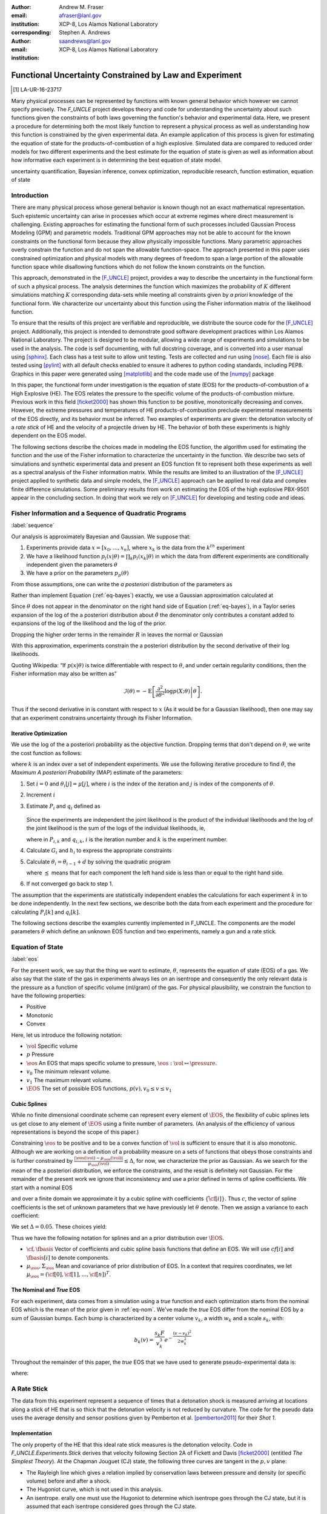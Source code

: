
:author: Andrew M. Fraser
:email: afraser@lanl.gov
:institution: XCP-8, Los Alamos National Laboratory
:corresponding:

:author: Stephen A. Andrews
:email: saandrews@lanl.gov
:institution: XCP-8, Los Alamos National Laboratory

.. latex::

    \newcommand{\dmudc}{\left(\frac{\partial \mu(c)}{\partial c} \right)}
    \newcommand{\normal}[2]{{\cal N}\left( #1,#2 \right)}
    \newcommand{\normalexp}[3]{ -\frac{1}{2}
      (#1 - #2)^T #3^{-1} (#1 - #2) }
    \newcommand{\La}{{\cal L}}
    \newcommand{\fnom}{\tilde f}
    \newcommand{\fhat}{\hat f}
    \newcommand{\COST}{\cal C}
    \newcommand{\LL}{{\cal L}}
    \newcommand{\Fisher}{{\cal I}}
    \newcommand{\Prob}{\text{Prob}}
    \newcommand{\field}[1]{\mathbb{#1}}
    \newcommand\REAL{\field{R}}
    \newcommand\Z{\field{Z}}
    \newcommand{\partialfixed}[3]{\left. \frac{\partial #1}{\partial#2}\right|_#3}
    \newcommand{\partiald}[2]{\frac{\partial #1}{\partial #2}}
    \newcommand{\argmin}{\operatorname*{argmin}}
    \newcommand{\argmax}{\operatorname*{argmax}}
    \newcommand\norm[1]{\left|#1\right|}
    \newcommand\bv{\mathbf{v}}
    \newcommand\bt{\mathbf{t}}
    \newcommand\vol{v}        % specific volume
    \newcommand{\pressure}{p}
    \newcommand{\eos}{f}
    \newcommand{\eosnom}{\tilde f}
    \newcommand{\EOS}{{\cal F}}
    \newcommand{\data}{y}
    \newcommand{\DATA}{{\cal Y}}
    \newcommand\Vfunc{\mathbb{V}}
    \newcommand\Vt{\mathbf{V}}
    \newcommand\vexp{V_{\rm{exp}}}
    \newcommand\texp{T_{\rm{exp}}}
    \newcommand\cf{c_f}
    \newcommand\cv{c_v}
    \newcommand\fbasis{b_f}
    \newcommand\vbasis{b_v}
    \newcommand\tsim{{\mathbf t}_{\rm{sim}}}
    \newcommand\DVDf{\partiald{\Vt}{f}}
    \newcommand\Lbb{\mathbb{L}}
    \newcommand\epv{\epsilon_v}
    \newcommand\epf{\epsilon_f}
	      
==========================================================
 Functional Uncertainty Constrained by Law and Experiment
==========================================================

.. [1] LA-UR-16-23717

.. class:: abstract

   Many physical processes can be represented by functions with known
   general behavior which however we cannot specify precisely. The
   `F_UNCLE` project develops theory and code for understanding the
   uncertainty about such functions given the constraints of both laws
   governing the function's behavior and experimental data. Here, we
   present a procedure for determining both the most likely function
   to represent a physical process as well as understanding how this
   function is constrained by the given experimental data. An example
   application of this process is given for estimating the equation of
   state for the products-of-combustion of a high explosive. Simulated
   data are compared to reduced order models for two different
   experiments and the best estimate for the equation of state is
   given as well as information about how informative each experiment
   is in determining the best equation of state model.
     
.. class:: keywords

   uncertainty quantification, Bayesian inference, convex
   optimization, reproducible research, function estimation, equation
   of state

Introduction
============

There are many physical process whose general behavior is known though
not an exact mathematical representation. Such epistemic uncertainty
can arise in processes which occur at extreme regimes where direct
measurement is challenging. Existing approaches for estimating the
functional form of such processes included Gaussian Process Modeling
(GPM) and parametric models. Traditional GPM approaches may not be
able to account for the known constraints on the functional form
because they allow physically impossible functions. Many parametric
approaches overly constrain the function and do not span the allowable
function-space. The approach presented in this paper uses constrained
optimization and physical models with many degrees of freedom to span
a large portion of the allowable function space while disallowing
functions which do not follow the known constraints on the function.

This approach, demonstrated in the [F_UNCLE]_ project, provides a way
to describe the uncertainty in the functional form of such a physical
process. The analysis determines the function which maximizes the
probability of :math:`K` different simulations matching :math:`K`
corresponding data-sets while meeting all constraints given by *a
priori* knowledge of the functional form.  We characterize our
uncertainty about this function using the Fisher information matrix of
the likelihood function.

To ensure that the results of this project are verifiable and
reproducible, we distribute the source code for the [F_UNCLE]_
project.  Additionally, this project is intended to demonstrate good
software development practices within Los Alamos National
Laboratory. The project is designed to be modular, allowing a wide
range of experiments and simulations to be used in the analysis. The
code is self documenting, with full docstring coverage, and is
converted into a user manual using [sphinx]_. Each class has a test
suite to allow unit testing. Tests are collected and run using
[nose]_. Each file is also tested using [pylint]_ with all default
checks enabled to ensure it adheres to python coding standards,
including PEP8.  Graphics in this paper were generated using
[matplotlib]_ and the code made use of the [numpy]_ package

In this paper, the functional form under investigation is the equation
of state (EOS) for the products-of-combustion of a High Explosive
(HE). The EOS relates the pressure to the specific volume of the
products-of-combustion mixture. Previous work in this field
[ficket2000]_ has shown this function to be positive, monotonically
decreasing and convex. However, the extreme pressures and temperatures
of HE products-of-combustion preclude experimental measurements of the
EOS directly, and its behavior must be inferred.  Two examples of
experiments are given: the detonation velocity of a *rate stick* of HE
and the velocity of a projectile driven by HE. The behavior of both
these experiments is highly dependent on the EOS model.

The following sections describe the choices made in modeling the EOS
function, the algorithm used for estimating the function and the use
of the Fisher information to characterize the uncertainty in the
function.  We describe two sets of simulations and synthetic
experimental data and present an EOS function fit to represent both
these experiments as well as a spectral analysis of the Fisher
information matrix.  While the results are limited to an illustration
of the [F_UNCLE]_ project applied to synthetic data and simple models,
the [F_UNCLE]_ approach can be applied to real data and complex finite
difference simulations. Some preliminary results from work on
estimating the EOS of the high explosive PBX-9501 appear in the
concluding section.  In doing that work we rely on [F_UNCLE]_ for
developing and testing code and ideas.


Fisher Information and a Sequence of Quadratic Programs
=======================================================
:label:`sequence`


Our analysis is approximately Bayesian and Gaussian. We suppose that:

#. Experiments provide data :math:`x=[x_0,\ldots,x_n]`, where
   :math:`x_k` is the data from the :math:`k^{th}` experiment

#. We have a likelihood function :math:`p_l(x|\theta) = \prod_k
   p_l(x_k|\theta)` in which the data from different experiments are
   conditionally independent given the parameters :math:`\theta`

#. We have a prior on the parameters :math:`p_p(\theta)`

From those assumptions, one can write the *a posteriori* distribution of
the parameters as

.. math::
   :label: eq-bayes

   p(\theta|x) = \frac{p_l(x|\theta) p_p(\theta)}{\int p_l(x|\phi) p_p(x) d\phi}.

Rather than implement Equation (:ref:`eq-bayes`) exactly, we use a
Gaussian approximation calculated at

.. math::
   :label: eq-map

   \hat \theta \equiv {\operatorname*{argmax}}_{\phi} p(\theta|x).

Since :math:`\theta` does not appear in the denominator on the right
hand side of Equation (:ref:`eq-bayes`), in a Taylor series expansion
of the log of the a posteriori distribution about :math:`\hat \theta`
the denominator only contributes a constant added to expansions of the
log of the likelihood and the log of the prior.

.. math::
   :type: align

   &\log \left( p(\theta|x) \right) = \log \left( \frac{p_l(x|\hat \theta)
         p_p(\hat \theta)}{\int p_l(x|\phi) p_p(x) d\phi} \right) \nonumber \\
     &\qquad~+ \frac{1}{2}
     \left( \theta - \hat \theta \right)^T \left(
       \frac{d^2 \log\left( p_l(x|\phi) \right) }{d\phi^2} +
       \frac{d^2 \log \left( p_p(\phi) \right) }{d\phi^2} 
     \right)_{\phi=\hat \theta} \left( \theta - \hat \theta \right)\\&\qquad + R \nonumber \\
     \label{eq:taylor}
     &\qquad\equiv C + \frac{1}{2}
     \left( \theta - \hat \theta \right)^T H \left( \theta - \hat \theta \right)
     + R

Dropping the higher order terms in the remainder :math:`R` in leaves
the normal or Gaussian

.. math::
   :type: align

   \theta|x &\sim {{\cal N}\left( \hat \theta,\Sigma = H^{-1} \right)}\\
     p(\theta|x) &= \frac{1}{\sqrt{(2\pi)^{k}|\Sigma|}} \exp\left(
       -\frac{1}{2}(\theta-\hat\theta)^\mathrm{T}\Sigma^{-1}
        (\theta-\hat\theta) \right).

With this approximation, experiments constrain the a posteriori
distribution by the second derivative of their log likelihoods.

Quoting Wikipedia: “If :math:`p(x|\theta)` is twice differentiable with
respect to :math:`\theta`, and under certain regularity conditions, then
the Fisher information may also be written as”

.. math::

   \mathcal{I}(\theta) = - \operatorname{E}
     \left[\left. \frac{\partial^2}{\partial\theta^2} \log
         p(X;\theta)\right|\theta \right].

Thus if the second derivative in is constant with respect to :math:`x`
(As it would be for a Gaussian likelihood), then one may say that an
experiment constrains uncertainty through its Fisher Information.

Iterative Optimization
----------------------

We use the log of the a posteriori probability as the objective function.
Dropping terms that don't depend on :math:`\theta`, we write the cost function
as follows:

.. math::
   :type: align

     C(\theta) &\equiv -\log(p(\theta)) - \sum_k \log(p(x_k|\theta)) \\
     &\equiv \frac{1}{2} (\theta-\mu)^T \Sigma^{-1} (\theta-\mu) - 
     \sum_k \log(p(x_k|\theta)),

where :math:`k` is an index over a set of independent experiments. We
use the following iterative procedure to find :math:`\hat \theta`, the
*Maximum A posteriori Probability* (MAP) estimate of the parameters:

#. Set :math:`i=0` and :math:`\theta_i[j] = \mu[j]`, where :math:`i` is the
   index of the iteration and :math:`j` is index of the components of
   :math:`\theta`.

#. Increment :math:`i`

#. Estimate :math:`P_i` and :math:`q_i` defined as

      .. math::
	 :type: align

	 q_i^T &\equiv \left. \frac{d}{d\theta} C(\theta)\right|_{\theta=\theta_{i-1}} \\
	     P_i &\equiv \left. \frac{d^2}{d\theta^2} C(\theta)\right|_{\theta=\theta_{i-1}}
	 

   Since the experiments are independent the joint likelihood is the
   product of the individual likelihoods and the log of the joint
   likelihood is the sum of the logs of the individual likelihoods, ie,

   .. math::
      :type: align

      q_i^T &\equiv (\theta_{i-1}-\mu)\Sigma^{-1} + \sum_k
            \left. \frac{d}{d\theta} \log(p(x_k|\theta)\right|_{\theta=\theta_{i-1}} \nonumber \\
            & \equiv (\theta_{i-1}-\mu)\Sigma^{-1} + \sum_k q_{i,k}^T \\
            P_i &\equiv \Sigma^{-1} + \sum_k
            \left. \frac{d^2}{d\theta^2} \log(p(x_k|\theta)\right|_{\theta=\theta_{i-1}}\nonumber \\
            &\equiv \Sigma^{-1} + \sum_k P_{i,k}

   where in :math:`P_{i,k}` and :math:`q_{i,k}`, :math:`i` is the
   iteration number and :math:`k` is the experiment number.

#. Calculate :math:`G_i` and :math:`h_i` to express the appropriate
   constraints

#. Calculate :math:`\theta_i = \theta_{i-1} + d` by solving the
   quadratic program

   .. math::
      :type: align

      \text{Minimize } & \frac{1}{2} d^T P_i d + q^T d \\
      \text{Subject to } & G_id \preceq h_i
      
   where :math:`\preceq` means that for each component the left hand
   side is less than or equal to the right hand side.
      
#. If not converged go back to step 1.

The assumption that the experiments are statistically independent
enables the calculations for each experiment :math:`k` in to be done
independently. In the next few sections, we describe both the data
from each experiment and the procedure for calculating :math:`P_i[k]`
and :math:`q_i[k]`.

The following sections describe the examples currently implemented in
F_UNCLE.  The components are the model parameters :math:`\theta`
which define an unknown EOS function and two experiments, namely a gun
and a rate stick.

Equation of State
=================
:label:`eos`

For the present work, we say that the thing we want to
estimate, :math:`\theta`, represents the equation of state (EOS)
of a gas.  We also say that the state of the gas in experiments
always lies on an isentrope and consequently the only relevant
data is the pressure as a function of specific volume (ml/gram)
of the gas.  For physical plausibility, we constrain the function to
have the following properties:

* Positive
* Monotonic
* Convex

Here, let us introduce the following notation:

* :math:`\vol` Specific volume
* :math:`p` Pressure
* :math:`\eos` An EOS that maps specific volume to pressure, :math:`\eos: \vol \mapsto \pressure`.
* :math:`v_0` The minimum relevant volume.
* :math:`v_1` The maximum relevant volume.
* :math:`\EOS` The set of possible EOS functions, :math:`p(v), v_0 \leq v
  \leq v_1`

    
Cubic Splines
-------------

While no finite dimensional coordinate scheme can represent every
element of :math:`\EOS`, the flexibility of cubic splines lets us get
close to any element of :math:`\EOS` using a finite number of
parameters.  (An analysis of the efficiency of various representations
is beyond the scope of this paper.)

Constraining :math:`\eos` to be positive and to be a convex function
of :math:`\vol` is sufficient to ensure that it is also monotonic.
Although we are working on a definition of a probability measure on a
sets of functions that obeys those constraints and is further
constrained by :math:`\frac{\left| \eos(\vol) -
\mu_\eos(\vol)\right|}{\mu_\eos(\vol)} \leq \Delta`, for now, we
characterize the prior as Gaussian.  As we search for the mean of the
a posteriori distribution, we enforce the constraints, and the result
is definitely not Gaussian.  For the remainder of the present work we
ignore that inconsistency and use a prior defined in terms of spline
coefficients.  We start with a nominal EOS

.. math::
   :label: eq-nom
	 
   \eosnom(\vol) = \frac{F}{\vol^3}, \text{ where } F \leftrightarrow
   2.56\times10^9 \text{Pa} \text{ at one gram/cc}

and over a finite domain we approximate it by a cubic spline with
coefficients :math:`\left\{\tilde \cf[i] \right\}`.  Thus :math:`c`,
the vector of spline coefficients is the set of unknown parameters
that we have previously let :math:`\theta` denote.  Then we assign a
variance to each coefficient:

.. math::
  :label: eq-3

  \sigma^2[i] = \left( \cf[i] \Delta \right)^2.

We set :math:`\Delta = 0.05`.  These choices yield:

.. math::
   :type: align
	  
   \mu_\eos &\leftrightarrow \left\{\tilde c[i] \right\} \\
   \Sigma_\eos[i,j] &= \tilde \sigma^2[i] \delta_{i,j}

Thus we have the following notation for splines and an a prior
distribution over :math:`\EOS`.

* :math:`\cf,\fbasis` Vector of coefficients and cubic spline basis
  functions that define an EOS.  We will use :math:`cf[i]` and
  :math:`\fbasis[i]` to denote components.
* :math:`\mu_\eos, \Sigma_\eos` Mean and covariance of prior
  distribution of EOS.  In a context that requires coordinates, we let
  :math:`\mu_\eos = \left( \cf[0], \cf[1], \ldots , \cf[n] \right)^T`.


The Nominal and *True* EOS
--------------------------

For each experiment, data comes from a simulation using a *true*
function and each optimization starts from the nominal EOS which is
the mean of the prior given in :ref:`eq-nom`.  We've made the *true*
EOS differ from the nominal EOS by a sum of Gaussian bumps.  Each bump
is characterized by a center volume :math:`v_k`, a width :math:`w_k`
and a scale :math:`s_k`, with:

.. math::

   b_k(v) = \frac{s_k F}{v_k^3} e^{- \frac{(v-v_k)^2}{2w_k^2}}

Throughout the remainder of this paper, the *true* EOS that we have
used to generate pseudo-experimental data is:

.. math::
   :label: eq-actual
   :type: align
	  
   f(v)&= \frac{F}{v^3} + b_0(v) + b_1(v)


where:

.. math::
   :type: align

   v_0 &= .4 \frac{\text{cm}^3}{\text{g}}   &  v_1 &= .5 \frac{\text{cm}^3}{\text{g}}  \\
   w_0 &= .1 \frac{\text{cm}^3}{\text{g}} &    w_1 &= .1 \frac{\text{cm}^3}{\text{g}}\\
   s_0 &= .25 &  s_1 &= -.3 


A Rate Stick
============

The data from this experiment represent a sequence of times that a
detonation shock is measured arriving at locations along a stick of HE
that is so thick that the detonation velocity is not reduced by
curvature.  The code for the pseudo data uses the average density and
sensor positions given by Pemberton et al.  [pemberton2011]_ for their
*Shot 1*.

Implementation
--------------

The only property of the HE that this ideal rate stick measures is the
detonation velocity.  Code in `F_UNCLE.Experiments.Stick` derives that
velocity following Section 2A of Fickett and Davis [ficket2000]_
(entitled *The Simplest Theory*).  At the Chapman Jouguet (CJ) state,
the following three curves are tangent in the :math:`p,v` plane:

* The Rayleigh line which gives a relation implied by conservation
  laws between pressure and density (or specific volume) before and
  after a shock.
* The Hugoniot curve, which is not used in this analysis.
* An isentrope.  erally one must use the Hugoniot to determine which
  isentrope goes through the CJ state, but it is assumed that each
  isentrope considered goes through the CJ state.

On page 17 of Fickett and Davis [ficket2000]_, Equation 2.3 expresses
the Rayleigh line as,

.. math::
   :label: eq-rayleigh
	   
   \rho_0^2 V^2 - (p-p_0)/(v_0-v) = 0,

where:

* :math:`\rho_0` is the initial density (before detonation wave arrives)
* :math:`v_0\equiv\frac{1}{\rho_0}` is the initial specific volume
* :math:`p_0` is the initial pressure
* :math:`V` is the velocity of the detonation wave
* :math:`p` is the pressure at positions behind the wave
* :math:`v` is the specific volume at positions behind the wave.

Rearranging the terms in :ref:`eq-rayleigh` yields this relation
between pressure and volume after the shock,

.. math::
   
   p = R(v,V) \equiv p_0 + \frac{V^2(v_0-v)}{v_0^2}.

The detonation velocity can be located by solving for the velocity
where Rayleigh line is tangent to the isentrope, known as the Chapman
Jouguet (CJ) point.

.. math::
   :type: align
	  
   F(v,V) &= \eos(v) - R(v,V)\\
   F'(v,V) &= \frac{d \eos}{d v} - \frac{V^2}{v_0^2},

At the CJ point:

.. math::	  
   :label: eq-fcond
	   
   F(v,V) = 0 

.. math::
   :label: eq-dfcond

   F'(v,V) = 0.

For a given value of :math:`V`, the `scipy.optimize.brentq` method is
used to solve :ref:`eq-dfcond` for :math:`v`.  Letting :math:`v(V)`
denote that solution, we write :ref:`eq-fcond` as,

.. math::
   :label: eq-fv

   F(v(V),V) = 0.

The code now solved for the root of :ref:`eq-fv` using
`scipy.optimize.brentq` to get :math:`V_{\text{CJ}}` and then assigns
:math:`v_{\text{CJ}} = v(V_{\text{CJ}})`. Figure :ref:`fig-cj-stick`
depicts three isentropes and the results of solving :ref:`eq-fv` for
the two curves labeled *experiment* and *fit*.

.. figure:: CJ_stick.pdf
   :align: center  
	   
   Isentropes, Rayleigh lines and CJ conditions. Starting from the
   isentrope labeled *nominal* and using data from a simulated
   experiment based on the isentrope labeled *experiment*, the
   optimization algorithm described in the Algorithm section produced
   the estimate labeled *fit*.  Solving Eqn. :ref:`eq-fv` for the
   *experiment* and *fit* isentropes yields the two Rayleigh lines
   that appear.  They are are nearly identical because the detonation
   velocities (and hence the experimental and fit data) are given by
   their slopes.  Outside of the CJ points where the Rayleigh lines
   are tangent to the isentropes, the data does not constrain the
   isentropes, and in fact they are quite
   different. :label:`fig-cj-stick`

Comparison to Pseudo Experimental Data
--------------------------------------

The previous simulation calculated the detonation velocity,
:math:`V_{\text{CJ}}(\eos)`, while experimental data were a series of
times when the shock reached a given position on the rate-stick. The
simulated detonation velocity could be related to these arrival times
using:

.. math::

   t[j] = \frac{x[j]}{V_{\text{CJ}}(\eos)}.

where :math:`x[j]` were the locations of each sensor measuring arrival time.

The sensitivity of the simulated response at the set of arrival times
to the spline coefficients governing the equation of state is given
by:

.. math::
   
  D[j,i] \equiv \frac{\partial t[j]}{\partial c[i]}

where the derivative was evaluated using finite differences.

The Gun
=======

The data from this experiment are a time series of measurements of a
projectile's velocity as it accelerates down a gun barrel driven by
the expanding products-of-combustion of HE.

Implementation
--------------

The position and velocity history of the projectile is generated by
the `scipy.integrate.odeint` algorithm. This method solves the
differential equation for the projectile position and velocity as it
is accelerated along the barrel.

.. math::
   :label: eq-gun-difeq
   :type: align
      
   \frac{\mathrm{d}x(t)}{\mathrm{d}t} & = v(t) \\
   \frac{\mathrm{d}v(t)}{\mathrm{d}t} & = \frac{A}{m_{proj}} \eos\left( \frac{x(t) A}{m_{HE}} \right)

where:

* :math:`t` is time from detonation (assuming the HE burns instantly)
* :math:`x(t)` is the position of the projectile along the barrel  
* :math:`v(t)` is the velocity of the projectile
* :math:`A` is the cross-sectional area of the barrel
* :math:`m_{HE}` is the initial mass of high explosives
* :math:`m_{proj}` is the mass of the projectile  
* :math:`\eos` is the equation of state which relates the pressure to
  the specific volume of the HE products-of-combustion

The acceleration is computed based the projectile's mass and the force
resulting from the uniform pressure acting on the projectile. This
pressure is related to the projectile's position by the EOS, assuming
that the projectile perfectly seals the barrel so the mass of
products-of-combustion behind the projectile remains constant.

Comparison to Psudo Experimental Data
-------------------------------------

The experimental data were also the result of this simulation but
performed using the nominal *true* EOS described previously. These
experimental data were a series of times and corresponding
velocities. To compare the experiments to simulations, which may use a
different time discretization, the simulated response was represented
by a spline, and was compared to the experiments at each experimental
time stamp.

.. math::
   :label: gun_sens
	   
   D[j,i] = \partiald{\hat{v}(t_{exp}[j])}{\cf[i]}

where:

* :math:`\hat{v}` is the velocity given from the spline fit to simulated :math:`v(t)` data
* :math:`t_{exp}` is the times where experimental data were available

 
    
Numerical Results
=================

The algorithm was applied to the sets of simulation results and pseudo
experimental data for both the rate-stick and gun models. Figure
:ref:`fig-opt-stick` shows the improved agreement between the
simulated and *experimental* arrival times as the algorithm adjust the
equation of state. Similar results are shown in Figure
:ref:`fig-fve-gun` , where the significant error in velocity history
at early times is reduced by and order of magnitude as the optimized
EOS model approached the *true* EOS.

.. figure:: opt_stick.pdf
   :align: center   

   Fitting an isentrope to rate stick data.  In the upper plot, black
   +'s denote measured shock arrival time at 7 positions.  The blue
   line represents the shock velocity calculated from the nominal EOS,
   and the other lines come from the sequence of isentropes that the
   optimization algorithm described in the text generates as it seeks
   an isentrope that will produce a simulation that matches the data.
   That sequence of isentropes appears in the lower
   plot. :label:`fig-opt-stick`


.. figure:: fve_gun.pdf
   :align: center	   

   Sequential estimation of the maximum *a posteriori* probability
   parameters of :math:`f`.  The *true* EOS appears as *experimental*
   in the upper plot, and the optimization starts with the *nominal*
   and ends with *fit*.  The corresponding velocity for the gun as a
   function of position appears in the middle plot, and the sequence
   of errors in the forecast velocity time series after each step in
   the optimization appears in the lower plot. The estimation also
   used experimental data from the rate stick. :label:`fig-fve-gun`


Fisher Information Matrix
-------------------------

The Fisher information matrix characterizes how tightly the
experimental data constrain the spline coefficients. This matrix can
be better understood through a spectral decomposition to show the
magnitude of the eigenvalues and the eigenvector behavior.

The eigenvalues and eigenvectors of the Fisher information matrix of
the rate-stick experiment are shown in Figure
:ref:`fig-info-stick`. Only the CJ point on the EOS influences the
forecast data, :math:`\mu(c)`.  Thus only one degree of freedom in the
model influences the likelihood and Fisher Information matrix,
:math:`\Fisher`, should have a rank of one. Figure
:ref:`fig-info-stick` illustrates characteristics of the optimization
procedure and :math:`\Fisher(\hat c)`.  The largest eigenvalue
:math:`\Fisher(\hat c)` is :math:`10^{16}` larger than the next
largest, ie, the rank of :math:`\Fisher(\hat c)` is one to within
machine precision.

.. figure:: info_stick.pdf
   :align: center
   :class: w	   

   Fisher Information of the Rate Stick Experiment.  The sequence of
   log likelihoods produced by the optimization procedure appear in
   the upper left, and the corresponding isentropes appear in the
   upper right.  The largest three eigenvalues of :math:`\Fisher(\hat
   c)` appear in the lower left and the eigenfunction corresponding to
   the largest eigenvalue appears in the lower
   left. :label:`fig-info-stick`
   

The Fisher information matrix of the gun experiment is more complex as
changes to the EOS affect the entire time history of the projectile
velocity. In Figure :ref:`fig-info-gun` There is no clear *dominating*
eigenvalue, the largest eigenvalue corresponds to an eigenvector which
is more influential at larger projectile displacements while the next
three largest eigenvalues correspond to eigenvectors which are more
influential at the start of the experiment.

.. figure:: info_gun
   :align: center	    

   Fisher Information of the Gun Experiment.  The sequence of log
   likelihoods produced by the optimization procedure appear in the
   upper left, and the corresponding isentropes appear in the upper
   right.  The largest nine eigenvalues of :math:`\Fisher(\hat c)`
   appear in the lower left and the eigenfunctions corresponding to
   the largest four eigenvalues appear in the lower
   left. :label:`fig-info-gun`

These preliminary investigations of the Fisher information matrix show
how this matrix can be informative in describing the uncertainty
associated with the optimal EOS function determined by the [F_UNCLE]_
algorithm.  Notice that the eigenvectors of the matrix describe
functions that are  zero for states not visited by the gun
experiment.
   
Conclusion, Caveats and Future Work
===================================

We have described an iterative procedure for estimating functions
based on experimental data in a manner that enforces chosen
characteristics.  The code [F_UNCLE]_ implements the procedure and we used
it to make the figures in the previous sections.  [F_UNCLE]_ runs on a
modest desktop computer and makes the figures in a few minutes.  That
speed and simplicity allows one to easily try out new ideas and code.
We have relied on [F_UNCLE]_ to guide work with real experimental data and
simulations on high performance computers that use proprietary
software.  Figure :ref:`fig-pbx` is the result of applying the ideas
presented here to the physical experiments described in
[pemberton2011]_.

.. figure:: fit_v.pdf
   :align: center
	
   Improvement of match between true experiments on PBX-9501 and
   simulations on a high performance computer.  The mean of the
   experimental data is labeled :math:`\mu`, and the optimization
   scheme yields the EOSs that produce the traces labeled
   :math:`fit_n`. :label:`fig-pbx`

[F_UNCLE]_ has been useful for us, and while we believe it could be useful
for others, we emphasize that it is a work in progress.  In
particular:

* The prior is inconsistent.  We hope to analyze and perhaps mitigate
  the effects of that inconsistency in future work.
* The choice of splines is not justified.  We plan to compare the
  performance of coordinate system options in terms of quantities such
  as bias and variance in future work.
* The optimization procedure is ad hoc.  We have already begun to
  consider other optimization algorithms.

	
	   

References
==========

.. [pemberton2011] Pemberton et al. "Test Report for Equation of State
                   Measurements of PBX-9501". LA-UR-11-04999, Los
                   Alamos National Laboratory, Los Alamos, NM.

.. [ficket2000] Ficket, W. and
                Davis, W. C., 2000. "Detonation". University of
                California Press: Berkeley, CA.

.. [F_UNCLE] "F_UNCLE: Functional Uncertainty Constrained by Law and
             Experiment" `https://github.com/fraserphysics/F_UNCLE
             <https://github.com/fraserphysics/F_UNCLE>`_ [Online;
             accessed 2016-05-27].

.. [Scipy] Jones, E., Oliphant, E., Peterson, P., et al. "SciPy\: Open
           Source Scientific Tools for Python", 2001-,
           `<http://www.scipy.org/>`_ [Online; accessed 2016-05-27].

.. [matplotlib] Hunter, J. D.. "Matplotlib\: A 2D Graphics
                Environment", Computing in Science & Engineering,
                **9**, 90-95 (2007), `DOI:10.1109/MCSE.2007.55
                <https://doi.org/10.1109/MCSE.2007.55>`_

.. [numpy] van der Walt, S. , Colbert, C. S.  and Varoquaux, G.. "The
           NumPy Array\: A Structure for Efficient Numerical
           Computation", Computing in Science \& Engineering, **13**,
           22-30 (2011), `DOI:10.1109/MCSE.2011.37
           <https://doi.org/10.1109/MCSE.2011.37>`_

.. [cvxopt] Andersen, M. and Vandenberghe, L.. "cvxopt\: Convex
            Optimization Package" `<http://cvxopt.org/>`_ [Online;
            accessed 2016-05-27].

.. [sphinx] "sphinx\: Python Documentation Generator"
            `<http://www.sphinx-doc.org/>`_ [Online; accessed
            2016-05-27].

.. [pylint] "pylint\: Python Code Static Checker"
            `<https://www.pylint.org/>`_ [Online; accessed
            2016-05-27].

.. [nose] "nose: Nose Extends Unittest to Make Testing Easier"
          `<https://pypi.python.org/pypi/nose/1.3.7>`_ [Online;
          accessed 2016-05-27].
   
       
       
	     
.. .. [hill1997] Hill, L. G., 1997. "Detonation Product Equation-of-State Directly From the Cylinder Test". Proc. 21st Int. Symp. on Shock Waves, Great Keppel Insland, Australia.

..
   Local Variables:
   mode: rst
   compile-command: "cd ../..; ./make_paper.sh papers/andrew_fraser"
   End:
